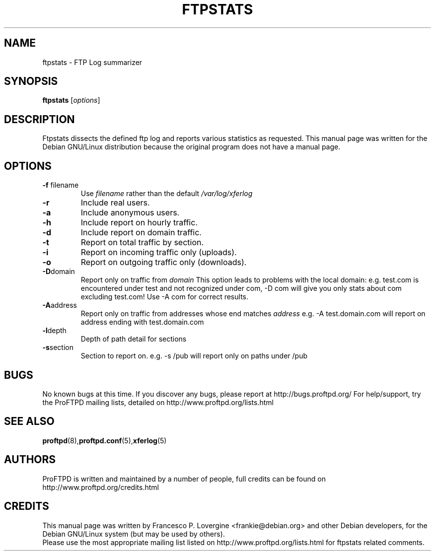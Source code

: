 .\" Copyright (C) 1999 Darren Benham
.\"
.\" This manual page is free software.  It is distributed under the
.\" terms of the GNU General Public License as published by the Free
.\" Software Foundation; either version 2 of the License, or (at your
.\" option) any later version.
.\"
.\" This manual page is distributed in the hope that it will be useful,
.\" but WITHOUT ANY WARRANTY; without even the implied warranty of
.\" MERCHANTABILITY or FITNESS FOR A PARTICULAR PURPOSE.  See the
.\" GNU General Public License for more details.
.\"
.\" You should have received a copy of the GNU General Public License
.\" along with this manual page; if not, write to the Free Software
.\" Foundation, Inc., 59 Temple Place, Suite 330, Boston, MA  02111-1307
.\" USA
.\"
.TH FTPSTATS 8 "October 30, 2002" "Debian GNU/Linux"

.SH NAME
ftpstats \- FTP Log summarizer
.SH SYNOPSIS
.B ftpstats
.RI [ options ] 
.SH DESCRIPTION
.PP
Ftpstats dissects the defined ftp log and reports various 
statistics as requested.
This manual page was written for the Debian GNU/Linux distribution
because the original program does not have a manual page.
.P
.SH OPTIONS
.P
.TP
.BR \-f " filename"
Use
.IR filename
rather than the default
.IR /var/log/xferlog
.
.TP
.BR \-r
Include real users.
.TP
.BR \-a
Include anonymous users.
.TP
.BR \-h
Include report on hourly traffic.
.TP
.BR \-d
Include report on domain traffic.
.TP
.BR \-t
Report on total traffic by section.
.TP
.BR \-i
Report on incoming traffic only (uploads).
.TP
.BR \-o
Report on outgoing traffic only (downloads).
.TP
.BR \-D "domain"
Report only on traffic from
.IR domain
.  
This option leads to problems with the local domain:  e.g. test.com is
encountered under test and not recognized under com, \-D com will give you only
stats about com excluding test.com!  Use \-A com for correct results.
.TP
.BR \-A "address"
Report only on traffic from addresses whose end matches
.IR address
e.g. \-A test.domain.com will report on address ending with test.domain.com
.TP
.BR \-l "depth"
Depth of path detail for sections
.TP
.BR \-s "section"
Section to report on.  e.g. \-s /pub will report only on paths under /pub
.SH BUGS
No known bugs at this time.
If you discover any bugs, please report at http://bugs.proftpd.org/
For help/support, try the ProFTPD mailing lists, detailed on
http://www.proftpd.org/lists.html
.br
.SH SEE ALSO
.BR proftpd (8), proftpd.conf (5), xferlog (5)
.SH AUTHORS
ProFTPD is written and maintained by a number of people, full credits
can be found on http://www.proftpd.org/credits.html
.br
.SH CREDITS
This manual page was written by
Francesco P. Lovergine <frankie@debian.org> and other Debian developers,
for the Debian GNU/Linux system (but may be used by others).
.br
Please use the most appropriate mailing list listed on
http://www.proftpd.org/lists.html for ftpstats related comments.
